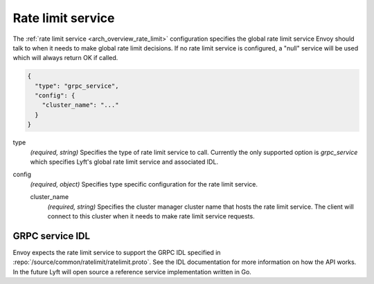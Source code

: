 .. _config_rate_limit_service:

Rate limit service
==================

The :ref:`rate limit service <arch_overview_rate_limit>` configuration specifies the global rate
limit service Envoy should talk to when it needs to make global rate limit decisions. If no rate
limit service is configured, a "null" service will be used which will always return OK if called.

.. code-block:: json

  {
    "type": "grpc_service",
    "config": {
      "cluster_name": "..."
    }
  }

type
  *(required, string)* Specifies the type of rate limit service to call. Currently the only
  supported option is *grpc_service* which specifies Lyft's global rate limit service and
  associated IDL.

config
  *(required, object)* Specifies type specific configuration for the rate limit service.

  cluster_name
    *(required, string)* Specifies the cluster manager cluster name that hosts the rate limit
    service. The client will connect to this cluster when it needs to make rate limit service
    requests.

GRPC service IDL
----------------

Envoy expects the rate limit service to support the GRPC IDL specified in
:repo:`/source/common/ratelimit/ratelimit.proto`. See the IDL documentation for more information
on how the API works. In the future Lyft will open source a reference service implementation
written in Go.
